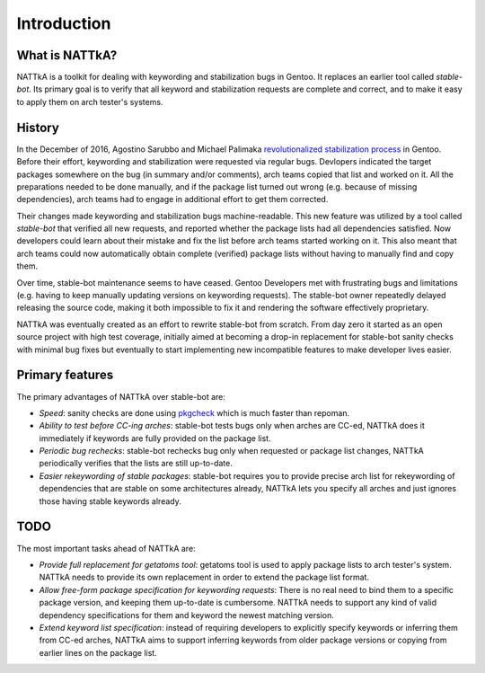 ============
Introduction
============

What is NATTkA?
===============
NATTkA is a toolkit for dealing with keywording and stabilization bugs
in Gentoo.  It replaces an earlier tool called *stable-bot*.  Its
primary goal is to verify that all keyword and stabilization requests
are complete and correct, and to make it easy to apply them on arch
tester's systems.


History
=======
In the December of 2016, Agostino Sarubbo and Michael Palimaka
`revolutionalized stabilization process`_ in Gentoo.  Before their
effort, keywording and stabilization were requested via regular bugs.
Devlopers indicated the target packages somewhere on the bug (in summary
and/or comments), arch teams copied that list and worked on it.  All
the preparations needed to be done manually, and if the package list
turned out wrong (e.g. because of missing dependencies), arch teams
had to engage in additional effort to get them corrected.

Their changes made keywording and stabilization bugs machine-readable.
This new feature was utilized by a tool called *stable-bot* that
verified all new requests, and reported whether the package lists had
all dependencies satisfied.  Now developers could learn about their
mistake and fix the list before arch teams started working on it.  This
also meant that arch teams could now automatically obtain complete
(verified) package lists without having to manually find and copy them.

Over time, stable-bot maintenance seems to have ceased.  Gentoo
Developers met with frustrating bugs and limitations (e.g. having to
keep manually updating versions on keywording requests).  The stable-bot
owner repeatedly delayed releasing the source code, making it both
impossible to fix it and rendering the software effectively proprietary.

NATTkA was eventually created as an effort to rewrite stable-bot from
scratch.  From day zero it started as an open source project with high
test coverage, initially aimed at becoming a drop-in replacement for
stable-bot sanity checks with minimal bug fixes but eventually to start
implementing new incompatible features to make developer lives easier.

.. _revolutionalized stabilization process:
   https://archives.gentoo.org/gentoo-dev/message/4b2ef0e9aa7588224b8ae799c5fe31fa


Primary features
================
The primary advantages of NATTkA over stable-bot are:

- *Speed*: sanity checks are done using pkgcheck_ which is much faster
  than repoman.

- *Ability to test before CC-ing arches*: stable-bot tests bugs only
  when arches are CC-ed, NATTkA does it immediately if keywords
  are fully provided on the package list.

- *Periodic bug rechecks*: stable-bot rechecks bug only when requested
  or package list changes, NATTkA periodically verifies that the lists
  are still up-to-date.

- *Easier rekeywording of stable packages*: stable-bot requires you
  to provide precise arch list for rekeywording of dependencies that
  are stable on some architectures already, NATTkA lets you specify all
  arches and just ignores those having stable keywords already.

.. _pkgcheck: https://github.com/pkgcore/pkgcheck/


TODO
====
The most important tasks ahead of NATTkA are:

- *Provide full replacement for getatoms tool*: getatoms tool is used
  to apply package lists to arch tester's system.  NATTkA needs to
  provide its own replacement in order to extend the package list
  format.

- *Allow free-form package specification for keywording requests*:
  There is no real need to bind them to a specific package version,
  and keeping them up-to-date is cumbersome.  NATTkA needs to support
  any kind of valid dependency specifications for them and keyword
  the newest matching version.

- *Extend keyword list specification*: instead of requiring developers
  to explicitly specify keywords or inferring them from CC-ed arches,
  NATTkA aims to support inferring keywords from older package versions
  or copying from earlier lines on the package list.
